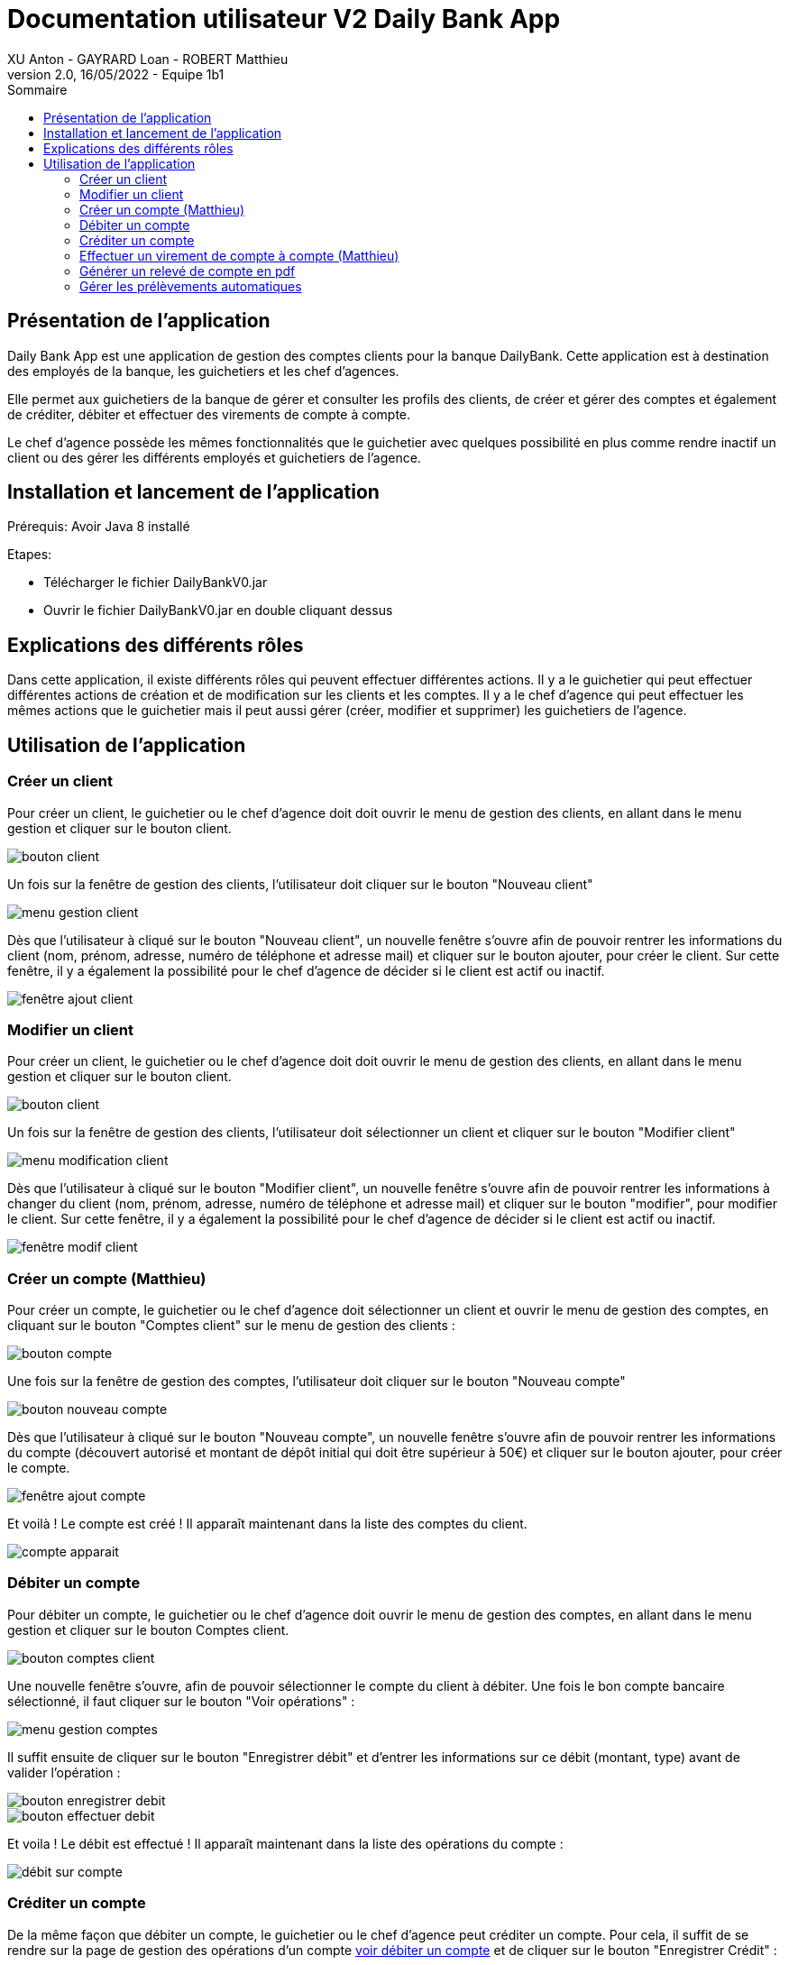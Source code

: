 = Documentation utilisateur V2 Daily Bank App
XU Anton - GAYRARD Loan - ROBERT Matthieu
v2.0, 16/05/2022 - Equipe 1b1
:toc:
:toc-title: Sommaire
:nofooter:

== Présentation de l'application

Daily Bank App est une application de gestion des comptes clients pour la banque DailyBank. Cette application est à destination des employés de la banque, les guichetiers et les chef d'agences. 

Elle permet aux guichetiers de la banque de gérer et consulter les profils des clients, de créer et gérer des comptes et également de créditer, débiter et effectuer des virements de compte à compte. 

Le chef d'agence possède les mêmes fonctionnalités que le guichetier avec quelques possibilité en plus comme rendre inactif un client ou des gérer les différents employés et guichetiers de l'agence.

== Installation et lancement de l'application

Prérequis: Avoir Java 8 installé

Etapes:

    - Télécharger le fichier DailyBankV0.jar
    - Ouvrir le fichier DailyBankV0.jar en double cliquant dessus


== Explications des différents rôles

Dans cette application, il existe différents rôles qui peuvent effectuer différentes actions. Il y a le guichetier qui peut effectuer différentes actions de création et de modification sur les clients et les comptes. Il y a le chef d'agence qui peut effectuer les mêmes actions que le guichetier mais il peut aussi gérer (créer, modifier et supprimer) les guichetiers de l'agence.

== Utilisation de l'application


=== Créer un client

Pour créer un client, le guichetier ou le chef d'agence doit doit ouvrir le menu de gestion des clients, en allant dans le menu gestion et cliquer sur le bouton client.

image::../assets/doc_User_V1/bouton_client.png[bouton client]

Un fois sur la fenêtre de gestion des clients, l'utilisateur doit cliquer sur le bouton "Nouveau client"

image::../assets/doc_User_V1/menu_gestion_client.png[menu gestion client]

Dès que l'utilisateur à cliqué sur le bouton "Nouveau client", un nouvelle fenêtre s'ouvre afin de pouvoir rentrer les informations du client (nom, prénom, adresse, numéro de téléphone et adresse mail) et cliquer sur le bouton ajouter, pour créer le client. Sur cette fenêtre, il y a également la possibilité pour le chef d'agence de décider si le client est actif ou inactif.

image::../assets/doc_User_V1/fenetre_ajout_client.png[fenêtre ajout client]

=== Modifier un client

Pour créer un client, le guichetier ou le chef d'agence doit doit ouvrir le menu de gestion des clients, en allant dans le menu gestion et cliquer sur le bouton client.

image::../assets/doc_User_V1/bouton_client.png[bouton client]

Un fois sur la fenêtre de gestion des clients, l'utilisateur doit sélectionner un client et cliquer sur le bouton "Modifier client"

image::../assets/doc_User_V1/menu_modif_client.png[menu modification client]

Dès que l'utilisateur à cliqué sur le bouton "Modifier client", un nouvelle fenêtre s'ouvre afin de pouvoir rentrer les informations à changer du client (nom, prénom, adresse, numéro de téléphone et adresse mail) et cliquer sur le bouton "modifier", pour modifier le client. Sur cette fenêtre, il y a également la possibilité pour le chef d'agence de décider si le client est actif ou inactif.

image::../assets/doc_User_V1/fenetre_modif_client.png[fenêtre modif client]

=== Créer un compte (Matthieu)

Pour créer un compte, le guichetier ou le chef d'agence doit sélectionner un client et ouvrir le menu de gestion des comptes, en cliquant sur le bouton "Comptes client" sur le menu de gestion des clients :

image::../assets/doc_User_V1/bouton_comptes_client.png[bouton compte]

Une fois sur la fenêtre de gestion des comptes, l'utilisateur doit cliquer sur le bouton "Nouveau compte"

image::../assets/doc_User_V1/bouton_nouveau_compte.png[bouton nouveau compte]

Dès que l'utilisateur à cliqué sur le bouton "Nouveau compte", un nouvelle fenêtre s'ouvre afin de pouvoir rentrer les informations du compte (découvert autorisé et montant de dépôt initial qui doit être supérieur à 50€) et cliquer sur le bouton ajouter, pour créer le compte. 

image::../assets/doc_User_V1/fenetre_ajout_compte.png[fenêtre ajout compte]

Et voilà ! Le compte est créé ! Il apparaît maintenant dans la liste des comptes du client.

image::../assets/doc_User_V1/compte_apparait.png[compte apparait]

=== Débiter un compte

Pour débiter un compte, le guichetier ou le chef d'agence doit ouvrir le menu de gestion des comptes, en allant dans le menu gestion et cliquer sur le bouton Comptes client.

image::../assets/doc_User_V1/bouton_comptes_client.png[bouton comptes client]

Une nouvelle fenêtre s'ouvre, afin de pouvoir sélectionner le compte du client à débiter. Une fois le bon compte bancaire sélectionné, il faut cliquer sur le bouton "Voir opérations" :

image::../assets/doc_User_V1/menu_gestion_comptes.png[menu gestion comptes]

Il suffit ensuite de cliquer sur le bouton "Enregistrer débit" et d'entrer les informations sur ce débit (montant, type) avant de valider l'opération :

image::../assets/doc_User_V1/bouton_enregistrer_debit.png[bouton enregistrer debit]

image::../assets/doc_User_V1/effectuer_debit.png[bouton effectuer debit]

Et voila ! Le débit est effectué ! Il apparaît maintenant dans la liste des opérations du compte :

image::../assets/doc_User_V1/debit_apparait_sur_compte.png[débit sur compte]

=== Créditer un compte

De la même façon que débiter un compte, le guichetier ou le chef d'agence peut créditer un compte. Pour cela, il suffit de se rendre sur la page de gestion des opérations d'un compte xref:doc_User_V2.adoc#débiter-un-compte[voir débiter un compte] et de cliquer sur le bouton "Enregistrer Crédit" :

image::../assets/doc_User_V1/bouton_enregistrer_credit.png[bouton enregistrer credit]

Une fois sur la page d'enregistrement d'un crédit, il faut tout comme le débit indiquer le montant du crédit et le mode avant de cliquer sur le bouton "Effectuer un crédit" :

image::../assets/doc_User_V1/effectuer_credit.png[bouton effectuer crédit]

Et voila ! Le crédit est effectué ! Il apparaît maintenant dans la liste des opérations du compte :

image::../assets/doc_User_V1/credit_apparait_sur_compte.png[crédit sur compte]

=== Effectuer un virement de compte à compte (Matthieu)

Comme pour le débit ou le crédit d'un compte, le virement peut être éffectué par le guichetier ou le chef d'agence. Le virement de compte à compte est possible uniquement entre deux comptes d'un même client.

Pour effectuer un virement, il suffit de se rendre sur la page de gestion  des opération d'un compte et de cliquer sur le bouton "Effectuer virement" :

image::../assets/doc_User_V1/bouton_effectuer_virement.png[bouton effectuer virement]

Une fois sur la page d'enregistrement d'un virement, il faut sélectionner le compte qui va recevoir le virement et indiquer le montant du virement avant de cliquer sur le bouton "Effectuer un virement" :

image::../assets/doc_User_V1/effectuer_virement.png[bouton effectuer virement]

Et voilà ! Le virement est effectué ! Il apparaît maintenant dans la liste des opérations des deux compte concerné par le virement :

image::../assets/doc_User_V1/virement_apparait1.png[virement sur compte 1]

image::../assets/doc_User_V1/virement_apparait1.png[virement sur compte 2]

=== Générer un relevé de compte en pdf

Pour pouvoir générer le relevé d'un compte en pdf, il faut tout d'abord se rendre sur la page de gestion des opérations d'un compte xref:doc_User_V2.adoc#débiter-un-compte[voir débiter un compte] et cliquer sur le bouton "Générer relevé (.pdf)"

image::../assets/doc_User_V2/bouton_releve.png[bouton générer relevé de compte pdf]

Une nouvelle fenêtre s'ouvre afin de sélectionner le dossier où le fichier sera enregistré et de donner un nom au fichier. Une fois ces deux informations saisies, il ne reste plus qu'à cliquer sur le bouton "Générer le pdf" et le relevé de compte sera disponible ! Remarque : il n'est pas nécessaire de rajouter le .pdf à la fin du nom du fichier, il sera ajouté automatiquement par le programme !

image::../assets/doc_User_V2/fenetre_generer.png[Fenêtre pour générer un fichier pdf]

=== Gérer les prélèvements automatiques

Pour accéder à la gestion des prélèvements automatiques, il faut d'abord se rendre sur la page des gestion des comptes, puis sélectionnner un compte et cliquer sur le bouton "Voir prélèvments"

image::../assets/doc_User_V2/bouton_prelevements.png[bouton prélèvements]

Une fois sur la page de gestion des prélèvements, vous pouvez ajouter, modifier ou supprimer un prélèvement.

image::../assets/doc_User_V2/fenetre_prelevements.png[gestion prélèvements]

Pour créer un prélèvement, il suffit de cliquer sur le bouton "Créer un prélèvement" et la fenêtre d'édition d'un prélèvement apparaît.

image::../assets/doc_User_V2/ajout_prelevement.png[ajout prélèvement]

Pour modifier un prélèvement, il suffit de sélectionner un prélèvement et de cliquer sur le bouton "Modifier Prélèvement" et la fenêtre d'édition d'un prélèvement apparaît.

image::../assets/doc_User_V2/ajout_prelevement.png[modifier prélèvement]

Pour supprimer un prélèvement, il suffit de sélectionner un prélèvement et de cliquer sur le bouton "Supprimer Prélèvement" et la fenêtre de confirmation apparaît.

image::../assets/doc_User_V2/suppression_prelevement.png[supprimer prélèvement]